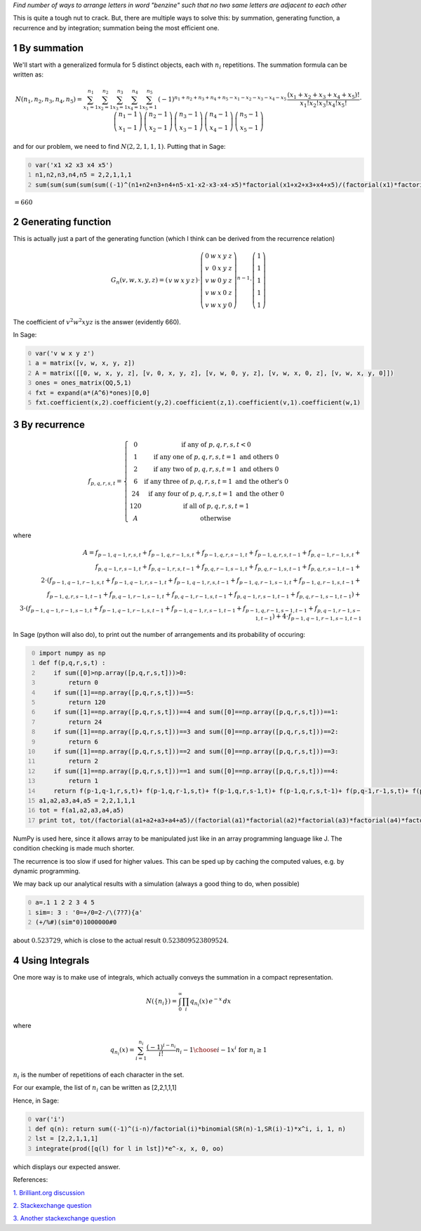 .. title: A restricted arrangement of letters in a word
.. slug: a-restricted-arrangement-of-letters-in-a-word
.. date: 2014-04-05 13:25:01 UTC+05:30
.. tags: mathjax, sage, generating function, recurrence, integration, summation
.. category: 
.. link: 
.. description: 
.. type: text

*Find number of ways to arrange letters in word "benzine" such that no two same letters are adjacent to each other*

This is quite a tough nut to crack. But, there are multiple ways to solve this: by summation, generating function, a recurrence and by integration; summation being the most efficient one.

1 By summation
--------------

We'll start with a generalized formula for 5 distinct objects, each with :math:`n_i` repetitions. The summation formula can be written as:


.. math::

    \displaystyle N(n_1,n_2,n_3,n_4,n_5)=\sum_{x_{1}=1}^{n_{1}}\sum_{x_{2}=1}^{n_{2}}\sum_{x_{3}=1}^{n_{3}}\sum_{x_{4}=1}^{n_{4}}\sum_{x_{5}=1}^{n_{5}}\, (-1)^{n_{1}+n_{2}+n_{3}+n_{4}+n_{5}-x_{1}-x_{2}-x_{3}-x_{4}-x_{5}}\, \dfrac{(x_{1}+x_{2}+x_{3}+x_{4}+x_{5})!}{x_1!x_2!x_3!x_4!x_5!} \cdot \dbinom{n_{1}-1}{x_{1}-1}\,\dbinom{n_{2}-1}{x_{2}-1}\,\dbinom{n_{3}-1}{x_{3}-1}\,\dbinom{n_{4}-1}{x_{4}-1}\,\dbinom{n_{5}-1}{x_{5}-1}

and for our problem, we need to find :math:`N(2,2,1,1,1)`. Putting that in Sage:

.. code-block:: python
    :number-lines: 0

    var('x1 x2 x3 x4 x5')
    n1,n2,n3,n4,n5 = 2,2,1,1,1
    sum(sum(sum(sum(sum((-1)^(n1+n2+n3+n4+n5-x1-x2-x3-x4-x5)*factorial(x1+x2+x3+x4+x5)/(factorial(x1)*factorial(x2)*factorial(x3)*factorial(x4)*factorial(x5))*binomial(SR(n1)-1,x1-1)*binomial(SR(n2)-1,x2-1)*binomial(SR(n3)-1,x3-1)*binomial(SR(n4)-1,x4-1)*binomial(SR(n5)-1,x5-1),x1,1,n1),x2,1,n2),x3,1,n3),x4,1,n4),x5,1,n5)

:math:`=660`

2 Generating function
---------------------

This is actually just a part of the generating function (which I think can be derived from the recurrence relation)



.. math::

    \displaystyle G_n(v,w,x,y,z)=\left(\begin{array}{rrrrr} v & w & x & y & z \end{array}\right)\cdot \left(\begin{array}{rrrrr} 0 & w & x & y & z \\ v & 0 & x & y & z \\ v & w & 0 & y & z \\ v & w & x & 0 & z \\ v & w & x & y & 0 \end{array}\right)^{n-1}\cdot \left(\begin{array}{r} 1 \\ 1 \\ 1 \\ 1 \\ 1 \end{array}\right)

The coefficient of :math:`v^2 w^2 x y z` is the answer (evidently 660).

In Sage:

.. code-block:: python
    :number-lines: 0

    var('v w x y z')
    a = matrix([v, w, x, y, z])
    A = matrix([[0, w, x, y, z], [v, 0, x, y, z], [v, w, 0, y, z], [v, w, x, 0, z], [v, w, x, y, 0]])
    ones = ones_matrix(QQ,5,1)
    fxt = expand(a*(A^6)*ones)[0,0]
    fxt.coefficient(x,2).coefficient(y,2).coefficient(z,1).coefficient(v,1).coefficient(w,1)

3 By recurrence
---------------



.. math::

    \displaystyle f_{p,q,r,s,t}=\left\{\begin{matrix} 0 & \text{if any of }p,q,r,s,t<0\\ 1 & \text{if any one of }p,q,r,s,t = 1 \text{ and others } 0\\ 2 & \text{if any two of }p,q,r,s,t = 1 \text{ and others } 0\\ 6 & \text{if any three of }p,q,r,s,t = 1 \text{ and the other's } 0\\ 24 & \text{if any four of }p,q,r,s,t = 1 \text{ and the other } 0\\ 120 & \text{if all of }p,q,r,s,t = 1 \\ A & \text{otherwise} \end{matrix}\right.

where


.. math::

    \displaystyle A=f_{p-1,q-1,r,s,t} + f_{p-1,q,r-1,s,t} + f_{p-1,q,r,s-1,t} + f_{p-1,q,r,s,t-1} + f_{p,q-1,r-1,s,t}+\\ f_{p,q-1,r,s-1,t} + f_{p,q-1,r,s,t-1} + f_{p,q,r-1,s-1,t} + f_{p,q,r-1,s,t-1} + f_{p,q,r,s-1,t-1}+\\ 2\cdot (f_{p-1,q-1,r-1,s,t} + f_{p-1,q-1,r,s-1,t} + f_{p-1,q-1,r,s,t-1} + f_{p-1,q,r-1,s-1,t}+ f_{p-1,q,r-1,s,t-1}+\\ f_{p-1,q,r,s-1,t-1} + f_{p,q-1,r-1,s-1,t} + f_{p,q-1,r-1,s,t-1} + f_{p,q-1,r,s-1,t-1} + f_{p,q,r-1,s-1,t-1})+\\ 3\cdot (f_{p-1,q-1,r-1,s-1,t} + f_{p-1,q-1,r-1,s,t-1} + f_{p-1,q-1,r,s-1,t-1} + f_{p-1,q,r-1,s-1,t-1} + f_{p,q-1,r-1,s-1,t-1})+4\cdot f_{p-1,q-1,r-1,s-1,t-1}

In Sage (python will also do), to print out the number of arrangements and its probability of occuring:

.. code-block:: python
    :number-lines: 0

    import numpy as np
    def f(p,q,r,s,t) :
        if sum([0]>np.array([p,q,r,s,t]))>0:
            return 0
        if sum([1]==np.array([p,q,r,s,t]))==5:
            return 120
        if sum([1]==np.array([p,q,r,s,t]))==4 and sum([0]==np.array([p,q,r,s,t]))==1:
            return 24
        if sum([1]==np.array([p,q,r,s,t]))==3 and sum([0]==np.array([p,q,r,s,t]))==2:
            return 6
        if sum([1]==np.array([p,q,r,s,t]))==2 and sum([0]==np.array([p,q,r,s,t]))==3:
            return 2
        if sum([1]==np.array([p,q,r,s,t]))==1 and sum([0]==np.array([p,q,r,s,t]))==4:
            return 1     
        return f(p-1,q-1,r,s,t)+ f(p-1,q,r-1,s,t)+ f(p-1,q,r,s-1,t)+ f(p-1,q,r,s,t-1)+ f(p,q-1,r-1,s,t)+ f(p,q-1,r,s-1,t)+ f(p,q-1,r,s,t-1)+ f(p,q,r-1,s-1,t)+ f(p,q,r-1,s,t-1)+ f(p,q,r,s-1,t-1)+2*(f(p-1,q-1,r-1,s,t)+ f(p-1,q-1,r,s-1,t)+ f(p-1,q-1,r,s,t-1)+ f(p-1,q,r-1,s-1,t)+ f(p-1,q,r-1,s,t-1)+ f(p-1,q,r,s-1,t-1)+ f(p,q-1,r-1,s-1,t)+ f(p,q-1,r-1,s,t-1)+ f(p,q-1,r,s-1,t-1)+ f(p,q,r-1,s-1,t-1)) +3*(f(p-1,q-1,r-1,s-1,t)+ f(p-1,q-1,r-1,s,t-1)+ f(p-1,q-1,r,s-1,t-1)+ f(p-1,q,r-1,s-1,t-1)+ f(p,q-1,r-1,s-1,t-1))+4*f(p-1,q-1,r-1,s-1,t-1)
    a1,a2,a3,a4,a5 = 2,2,1,1,1
    tot = f(a1,a2,a3,a4,a5)
    print tot, tot/(factorial(a1+a2+a3+a4+a5)/(factorial(a1)*factorial(a2)*factorial(a3)*factorial(a4)*factorial(a5)))

NumPy is used here, since it allows array to be manipulated just like in an array programming language like J. The condition checking is made much shorter.

The recurrence is too slow if used for higher values. This can be sped up by caching the computed values, e.g. by dynamic programming.

We may back up our analytical results with a simulation (always a good thing to do, when possible)

.. code-block:: text
    :number-lines: 0

    a=.1 1 2 2 3 4 5
    sim=: 3 : '0=+/0=2-/\(7?7){a'
    (+/%#)(sim"0)1000000#0

about :math:`0.523729`, which is close to the actual result :math:`0.523809523809524`.

4 Using Integrals
-----------------

One more way is to make use of integrals, which actually conveys the summation in a compact representation.



.. math::

    \displaystyle N(\{n_i\})=\int_0^\infty \prod_i q_{n_i}(x)\, e^{-x} \, dx

where



.. math::

    \displaystyle q_{n_i}(x) = \sum_{i=1}^{n_i} \frac{(-1)^{i-n_i}}{i!} {n_i-1 \choose i-1}x^i \text{ for }n_i\geq 1

:math:`n_i` is the number of repetitions of each character in the set.

For our example, the list of :math:`n_i` can be written as [2,2,1,1,1]

Hence, in Sage:

.. code-block:: python
    :number-lines: 0

    var('i')
    def q(n): return sum((-1)^(i-n)/factorial(i)*binomial(SR(n)-1,SR(i)-1)*x^i, i, 1, n)
    lst = [2,2,1,1,1]
    integrate(prod([q(l) for l in lst])*e^-x, x, 0, oo)

which displays our expected answer.

References:

`1. Brilliant.org discussion <https://brilliant.org/discussions/thread/permutation-problemneed-some-experts/>`_

`2. Stackexchange question <https://math.stackexchange.com/questions/76213/how-many-arrangements-of-a-2b-3c-4d-5e-have-no-identical-consecutive-lett>`_

`3. Another stackexchange question <https://math.stackexchange.com/questions/129451/find-the-number-of-arrangements-of-k-mbox-1s-k-mbox-2s-cdots>`_
